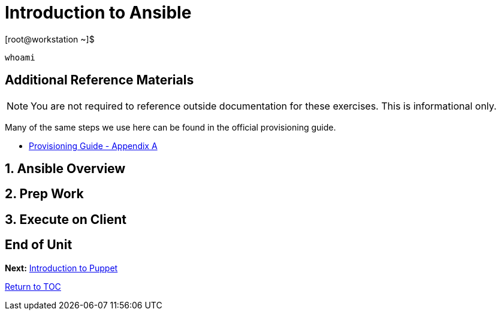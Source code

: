 :sectnums:
:sectnumlevels: 3
ifdef::env-github[]
:tip-caption: :bulb:
:note-caption: :information_source:
:important-caption: :heavy_exclamation_mark:
:caution-caption: :fire:
:warning-caption: :warning:
endif::[]

= Introduction to Ansible

.[root@workstation ~]$ 
----
whoami
----



[discrete]
== Additional Reference Materials

NOTE: You are not required to reference outside documentation for these exercises.  This is informational only.

Many of the same steps we use here can be found in the official provisioning guide.

    * link:https://access.redhat.com/documentation/en-us/red_hat_satellite/6.4/html/provisioning_guide/initialization_script_for_provisioning_examples[Provisioning Guide - Appendix A]


== Ansible Overview

== Prep Work

== Execute on Client

[discrete]
== End of Unit

*Next:* link:Puppet.adoc[Introduction to Puppet]

link:../SAT6-Workshop.adoc[Return to TOC]

////
Always end files with a blank line to avoid include problems.
////
